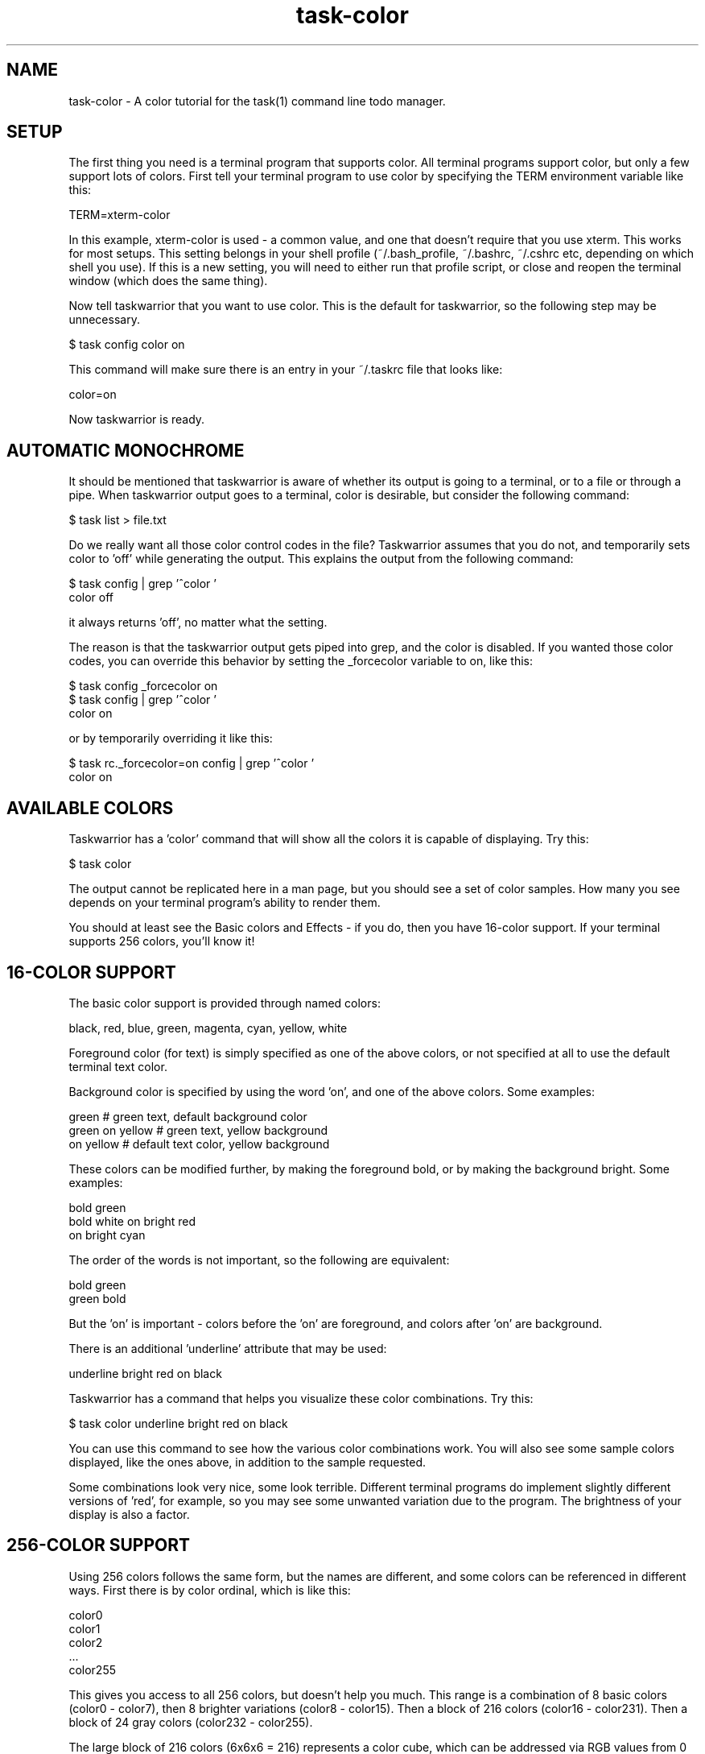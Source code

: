 .TH task-color 5 2010-07-10 "task 1.9.3" "User Manuals"

.SH NAME
task-color \- A color tutorial for the task(1) command line todo manager.

.SH SETUP
The first thing you need is a terminal program that supports color.  All
terminal programs support color, but only a few support lots of colors.  First
tell your terminal program to use color by specifying the TERM environment
variable like this:

    TERM=xterm-color

In this example, xterm-color is used - a common value, and one that doesn't
require that you use xterm.  This works for most setups.  This setting belongs
in your shell profile (~/.bash_profile, ~/.bashrc, ~/.cshrc etc, depending on
which shell you use).  If this is a new setting, you will need to either run
that profile script, or close and reopen the terminal window (which does the
same thing).

Now tell taskwarrior that you want to use color.  This is the default for
taskwarrior, so the following step may be unnecessary.

    $ task config color on

This command will make sure there is an entry in your ~/.taskrc file that looks
like:

    color=on

Now taskwarrior is ready.

.SH AUTOMATIC MONOCHROME
It should be mentioned that taskwarrior is aware of whether its output is going
to a terminal, or to a file or through a pipe.  When taskwarrior output goes to
a terminal, color is desirable, but consider the following command:

    $ task list > file.txt

Do we really want all those color control codes in the file?  Taskwarrior
assumes that you do not, and temporarily sets color to 'off' while generating
the output.  This explains the output from the following command:

    $ task config | grep '^color '
    color                        off

it always returns 'off', no matter what the setting.

The reason is that the taskwarrior output gets piped into grep, and the color is
disabled.  If you wanted those color codes, you can override this behavior by
setting the _forcecolor variable to on, like this:

    $ task config _forcecolor on
    $ task config | grep '^color '
    color                        on

or by temporarily overriding it like this:

    $ task rc._forcecolor=on config | grep '^color '
    color                        on

.SH AVAILABLE COLORS
Taskwarrior has a 'color' command that will show all the colors it is capable of
displaying.  Try this:

    $ task color

The output cannot be replicated here in a man page, but you should see a set of
color samples.  How many you see depends on your terminal program's ability to
render them.

You should at least see the Basic colors and Effects - if you do, then you have
16-color support.  If your terminal supports 256 colors, you'll know it!

.SH 16-COLOR SUPPORT
The basic color support is provided through named colors:

    black, red, blue, green, magenta, cyan, yellow, white

Foreground color (for text) is simply specified as one of the above colors, or
not specified at all to use the default terminal text color.

Background color is specified by using the word 'on', and one of the above
colors.  Some examples:

    green                 # green text, default background color
    green on yellow       # green text, yellow background
    on yellow             # default text color, yellow background

These colors can be modified further, by making the foreground bold, or by
making the background bright.  Some examples:

    bold green
    bold white on bright red
    on bright cyan

The order of the words is not important, so the following are equivalent:

    bold green
    green bold

But the 'on' is important - colors before the 'on' are foreground, and colors
after 'on' are background.

There is an additional 'underline' attribute that may be used:

    underline bright red on black

Taskwarrior has a command that helps you visualize these color combinations.
Try this:

    $ task color underline bright red on black

You can use this command to see how the various color combinations work.  You
will also see some sample colors displayed, like the ones above, in addition to
the sample requested.

Some combinations look very nice, some look terrible.  Different terminal
programs do implement slightly different versions of 'red', for example, so you
may see some unwanted variation due to the program.  The brightness of your
display is also a factor.

.SH 256-COLOR SUPPORT

Using 256 colors follows the same form, but the names are different, and some
colors can be referenced in different ways.  First there is by color ordinal,
which is like this:

    color0
    color1
    color2
    ...
    color255

This gives you access to all 256 colors, but doesn't help you much.  This range
is a combination of 8 basic colors (color0 - color7), then 8 brighter variations
(color8 - color15).  Then a block of 216 colors (color16 - color231).  Then a
block of 24 gray colors (color232 - color255).

The large block of 216 colors (6x6x6 = 216) represents a color cube, which can
be addressed via RGB values from 0 to 5 for each component color.  A value of 0
means none of this component color, and a value of 5 means the most intense
component color.  For example, a bright red is specified as:

    rgb500

And a darker red would be:

    rgb300

Note that the three digits represent the three component values, so in this
example the 5, 0 and 0 represent red=5, green=0, blue=0.  Combining intense red
with no green and no blue yields red.  Similarly, blue and green are:

    rgb005
    rgb050

Another example - bright yellow - is a mix of bright red and bright green, but
no blue component, so bright yellow is addressed as:

    rgb550

A soft pink would be addressed as:

    rgb515

See if you agree, by running:

    $ task color black on rgb515

You may notice that the large color block is represented as 6 squares.  All
colors in the first square have a red value of 0.  All colors in the 6th square
have a red value of 5.  Within each square, blue ranges from 0 to 5 left to
right, and within each square green ranges from 0 to 5, top to bottom.  This
scheme takes some getting used to.

The block of 24 gray colors can also be accessed as gray0 - gray23, in a
continuous ramp from black to white.

.SH MIXING 16- AND 256-COLORS

If you specify 16-colors, and view on a 256-color terminal, no problem.  If you
try the reverse, specifying 256-colors and viewing on a 16-color terminal, you
will be disappointed, perhaps even appalled.

There is some limited color mapping - for example, if you were to specify this
combination:

    red on gray3

you are mixing a 16-color and 256-color specification.  Taskwarrior will map red
to color1, and proceed.  Note that red and color1 are not quite the same.

Note also that there is no bold or bright attributes when dealing with 256
colors, but there is still underline available.

.SH LEGEND
Taskwarrior will show examples of all defined colors used in your .taskrc, or
theme, if you run this command:

    $ task color legend

This gives you an example of each of the colors, so you can see the effect,
without necessarily creating a set of tasks that meet each of the rule criteria.

.SH RULES
Taskwarrior supports colorization rules.  These are configuration values that
specify a color, and the conditions under which that color is used.  By example,
let's add a few tasks:

    $ task add project:Home priority:H pay the bills               (1)
    $ task add project:Home            clean the rug               (2)
    $ task add project:Garden          clean out the garage        (3)

We can add a color rule that uses a blue background for all tasks in the Home
project:

    $ task config color.project.Home on blue

We use quotes around "on blue" because there are two words, but they represent
one value in the .taskrc file.  Now suppose we which to use a bold yellow text
color for all cleaning work:

    $ task config color.keyword.clean bold yellow

Now what happens to task 2, which belongs to project Home (blue background), and
is also a cleaning task (bold yellow foreground)?  The colors are combined, and
the task is shown as "bold yellow on blue".

Color rules can be applied by project and description keyword, as shown, and
also by priority (or lack of priority), by active status, by being due or
overdue, by being tagged, or having a specific tag (perhaps the most useful
rule) or by being a recurring task.

It is possible to create a very colorful mix of rules.  With 256-color support,
those colors can be made subtle, and complementary, but without care, this can
be a visual mess.  Beware!

The precedence for the color rules is determined by the configuration variable
'rule.precedence.color', which by default contains:

    due.today,active,blocked,overdue,due,keyword,project,tag,recurring,pri,tagged

These are just the color rules with the 'color.' prefix removed.  The rule
'color.due.today' is the highest precedence, and 'color.tagged' is the lowest.

The keyword rule shown here as 'keyword' corresponds to a wildcard pattern,
meaning 'color.keyword.*', or in other words all the keyword rules.  Similarly
for the 'color.tag.*' and 'color.project.*' rules.

There is also 'color.project.none', 'color.tag.none' and 'color.pri.none'.

.SH THEMES
Taskwarrior supports themes.  What this really means is that with the ability to
include other files into the .taskrc file, different sets of color rules can
be included.

To get a good idea of what a color theme looks like, try adding this entry to
your .taskrc file:

.RS
include /usr/local/share/doc/task/rc/dark-256.theme
.RE

You can use any of the standard taskwarrior themes:

.RS
light-16.theme
.br
light-256.theme
.br
dark-16.theme
.br
dark-256.theme
.br
dark-red-256.theme
.br
dark-green-256.theme
.br
dark-blue-256.theme
.RE

You can also see how the theme will color the various tasks with the command:

    $ task color legend

Better yet, create your own, and share it.  We will gladly host the theme file
on <http://taskwarrior.org>.

.SH "CREDITS & COPYRIGHTS"
Taskwarrior was written by P. Beckingham <paul@beckingham.net>.
.br
Copyright (C) 2006 \- 2010 P. Beckingham

This man page was originally written by Paul Beckingham.

Taskwarrior is distributed under the GNU General Public License. See
http://www.gnu.org/licenses/gpl-2.0.txt for more information.

.SH SEE ALSO
.BR task(1),
.BR taskrc(5),
.BR task-faq(5),
.BR task-tutorial(5),
.BR task-sync(5)

For more information regarding taskwarrior, the following may be referenced:

.TP
The official site at
<http://taskwarrior.org>

.TP
The official code repository at
<git://tasktools.org/task.git/>

.TP
You can contact the project by writing an email to
<support@taskwarrior.org>

.SH REPORTING BUGS
.TP
Bugs in taskwarrior may be reported to the issue-tracker at
<http://taskwarrior.org>
